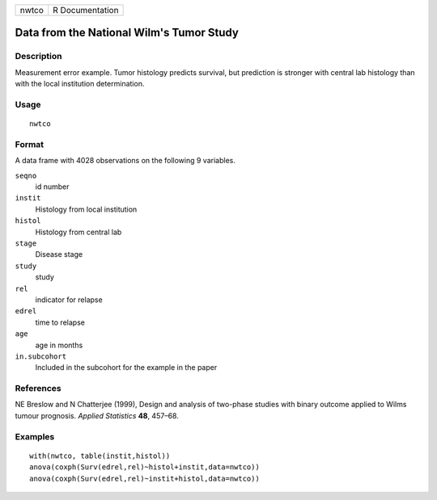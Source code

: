 +---------+-------------------+
| nwtco   | R Documentation   |
+---------+-------------------+

Data from the National Wilm's Tumor Study
-----------------------------------------

Description
~~~~~~~~~~~

Measurement error example. Tumor histology predicts survival, but
prediction is stronger with central lab histology than with the local
institution determination.

Usage
~~~~~

::

    nwtco

Format
~~~~~~

A data frame with 4028 observations on the following 9 variables.

``seqno``
    id number

``instit``
    Histology from local institution

``histol``
    Histology from central lab

``stage``
    Disease stage

``study``
    study

``rel``
    indicator for relapse

``edrel``
    time to relapse

``age``
    age in months

``in.subcohort``
    Included in the subcohort for the example in the paper

References
~~~~~~~~~~

NE Breslow and N Chatterjee (1999), Design and analysis of two-phase
studies with binary outcome applied to Wilms tumour prognosis. *Applied
Statistics* **48**, 457–68.

Examples
~~~~~~~~

::

    with(nwtco, table(instit,histol))
    anova(coxph(Surv(edrel,rel)~histol+instit,data=nwtco))
    anova(coxph(Surv(edrel,rel)~instit+histol,data=nwtco))

